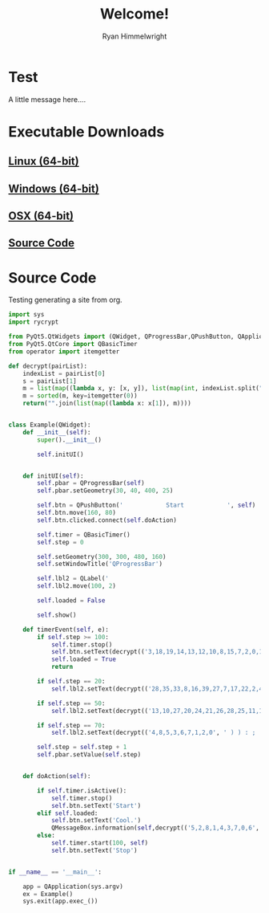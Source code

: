 #+TITLE: Welcome!
#+AUTHOR: Ryan Himmelwright
#+HTML_HEAD: <link rel="stylesheet" type="text/css" href="./stylesheet.css" />
#+OPTIONS: H:2 num:0
* Test
A little message here....
* Executable Downloads
** [[./downloads/linux.tar.gz][Linux (64-bit)]]
** [[./downloads/windows.zip][Windows (64-bit)]]
** [[./downloads/osx.tar.gz][OSX (64-bit)]]
** [[./source.tar.gz][Source Code]]

* Source Code
Testing generating a site from org.

#+BEGIN_SRC python 
import sys
import rycrypt

from PyQt5.QtWidgets import (QWidget, QProgressBar,QPushButton, QApplication, QLabel, QMessageBox)
from PyQt5.QtCore import QBasicTimer
from operator import itemgetter
    
def decrypt(pairList):
    indexList = pairList[0]
    s = pairList[1]
    m = list(map((lambda x, y: [x, y]), list(map(int, indexList.split(","))), s))
    m = sorted(m, key=itemgetter(0))
    return("".join(list(map((lambda x: x[1]), m))))


class Example(QWidget):
    def __init__(self):
        super().__init__()
        
        self.initUI()
        
        
    def initUI(self):      
        self.pbar = QProgressBar(self)
        self.pbar.setGeometry(30, 40, 400, 25)

        self.btn = QPushButton('            Start            ', self)
        self.btn.move(160, 80)
        self.btn.clicked.connect(self.doAction)

        self.timer = QBasicTimer()
        self.step = 0
        
        self.setGeometry(300, 300, 480, 160)
        self.setWindowTitle('QProgressBar')

        self.lbl2 = QLabel('                                                                           ', self)
        self.lbl2.move(100, 2)

        self.loaded = False
        
        self.show()

    def timerEvent(self, e):
        if self.step >= 100:
            self.timer.stop()
            self.btn.setText(decrypt(('3,18,19,14,13,12,10,8,15,7,2,0,17,9,16,11,6,4,1,5', 'cgeem e soiCassetkl ')))
            self.loaded = True
            return

        if self.step == 20:
            self.lbl2.setText(decrypt(('28,35,33,8,16,39,27,7,17,22,2,4,19,31,1,42,6,5,37,26,21,38,40,10,11,36,32,9,29,34,3,13,44,25,47,12,41,20,14,46,18,23,24,43,30,0,45,15', "stglneia'k c otyut hadcy onl  aott.drte.te plI.s")))

        if self.step == 50:
            self.lbl2.setText(decrypt(('13,10,27,20,24,21,26,28,25,11,18,14,8,0,19,5,9,3,23,15,1,12,17,30,16,4,29,7,6,22,2', ' o.nst..ek mlIisojnotse.ru. te ')))

        if self.step == 70:
            self.lbl2.setText(decrypt(('4,8,5,3,6,7,1,2,0', ' ) ) : ; ')))

        self.step = self.step + 1
        self.pbar.setValue(self.step)
        

    def doAction(self):
      
        if self.timer.isActive():
            self.timer.stop()
            self.btn.setText('Start')
        elif self.loaded:
            self.btn.setText('Cool.')
            QMessageBox.information(self,decrypt(('5,2,8,1,4,3,7,0,6', 'an!orgsCt')), decrypt(('19,57,104,395,48,457,170,91,176,222,287,70,433,335,345,413,420,318,119,360,385,220,382,24,323,45,326,190,339,425,262,398,309,128,245,112,379,276,172,417,330,73,200,40,5,229,18,359,59,310,350,69,54,158,342,351,182,219,291,206,152,38,268,407,325,243,145,410,253,150,305,81,53,20,3,346,353,10,363,86,139,447,29,165,39,336,142,80,242,167,28,97,166,452,378,125,2,403,375,193,277,218,116,174,109,89,161,186,349,434,390,281,267,212,401,240,295,440,332,127,129,239,204,455,72,22,155,143,197,67,271,228,352,340,231,46,273,261,203,215,192,308,51,9,76,194,184,302,181,87,95,427,255,265,405,312,103,82,269,415,223,300,138,78,224,254,225,108,201,149,411,232,355,258,458,446,77,294,377,298,316,289,396,185,426,386,371,226,256,233,160,68,217,199,235,88,168,130,422,213,52,32,380,55,99,98,419,64,154,406,370,49,238,162,164,221,293,17,260,387,306,90,365,177,115,93,122,373,105,7,208,384,444,107,313,151,341,34,448,12,251,216,178,230,102,171,58,279,358,376,234,114,26,196,284,288,338,301,101,404,74,356,94,141,14,322,304,337,163,324,47,280,173,210,211,83,381,431,42,383,368,428,392,272,317,331,63,92,329,454,374,56,246,416,31,189,111,187,123,348,250,188,354,195,205,180,4,275,120,436,439,159,388,71,441,274,148,113,278,283,23,33,175,132,11,423,241,110,421,147,25,6,75,191,282,209,140,244,227,367,247,400,259,156,389,456,362,202,307,144,394,357,303,391,66,41,451,408,361,16,237,319,393,79,43,366,44,402,443,429,442,299,61,15,399,137,321,21,214,146,136,85,169,35,118,248,36,0,252,257,327,438,296,249,435,126,418,430,333,198,372,347,13,292,8,133,117,179,424,397,134,135,412,432,1,37,60,96,131,315,320,285,449,207,311,344,121,334,450,414,297,266,27,453,437,270,286,65,106,157,343,314,445,183,62,290,124,409,30,236,84,263,369,50,328,264,100,153,364', "esam Ph iuui iv u       l bi aisn eah tsfr yiihnedhfoldi Ioe gtrmaoo 'thrrsege  ye euo whllilb oipa a ot ntltt e   Ii net r u  stI  na bo ungu hoayvywwieivrlahtmh tbdlasnna y.xufdtn e sreecl  ee a ehsgkooetmceedm.otj wteotosmods  co lstntcatc tBam enl i ,tsa  eE ue  n aew detwt tuehcdunt etm 'sklo y o.tca ea neagtdd,slI ht   Bclws nloovd hdpad:fo h vet sasi pte tuouerh  aedeeiunIwheoeTordurwor  chrrrut.rses A,oh nrxah u eenttisnllrebeBb teboymiau tnya .by")))
        else:
            self.timer.start(100, self)
            self.btn.setText('Stop')
            
        
if __name__ == '__main__':
    
    app = QApplication(sys.argv)
    ex = Example()
    sys.exit(app.exec_())
 
#+END_SRC
